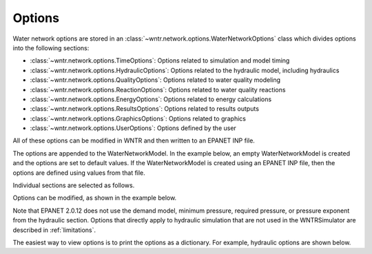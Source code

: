 .. raw:: latex

    \clearpage

.. _options:

Options
================================

Water network options are stored in an :class:`~wntr.network.options.WaterNetworkOptions` 
class which divides options into the following sections:

* :class:`~wntr.network.options.TimeOptions`: Options related to simulation and model timing
* :class:`~wntr.network.options.HydraulicOptions`: Options related to the hydraulic model, including hydraulics
* :class:`~wntr.network.options.QualityOptions`: Options related to water quality modeling
* :class:`~wntr.network.options.ReactionOptions`: Options related to water quality reactions
* :class:`~wntr.network.options.EnergyOptions`: Options related to energy calculations
* :class:`~wntr.network.options.ResultsOptions`: Options related to results outputs
* :class:`~wntr.network.options.GraphicsOptions`: Options related to graphics
* :class:`~wntr.network.options.UserOptions`: Options defined by the user

All of these options can be modified in WNTR and then written to an EPANET INP file.

The options are appended to the WaterNetworkModel. 
In the example below, an empty WaterNetworkModel is created and the options 
are set to default values.  If the WaterNetworkModel is created using an EPANET INP file,
then the options are defined using values from that file. 

.. doctest::

    >>> wn = wntr.network.model.WaterNetworkModel()
    >>> wn.options

Individual sections are selected as follows.

.. doctest::

    >>> wn.options.time
    >>> wn.options.hydraulic
    >>> wn.options.quality
    >>> wn.options.reaction
    >>> wn.options.energy
    >>> wn.options.results
    >>> wn.options.graphics
    >>> wn.options.user

Options can be modified, as shown in the example below.

.. doctest::

    >>> wn.options.time.duration = 86400
    >>> wn.options.hydraulic.demand_model = 'PDA'
    
Note that EPANET 2.0.12 does not use the demand model, minimum pressure, 
required pressure, or pressure exponent from the hydraulic section.
Options that directly apply to hydraulic simulation that are not used in the
WNTRSimulator are described in :ref:`limitations`.  

The easiest way to view options is to print the options as a dictionary. 
For example, hydraulic options are shown below.

.. doctest::

	>>> print(dict(wn.options.hydraulic)) # doctest: +SKIP
	{'accuracy': 0.001,
	 'checkfreq': 2,
	 'damplimit': 0.0,
	 'demand_model': None,
	 'demand_multiplier': 1.0,
	 ...
